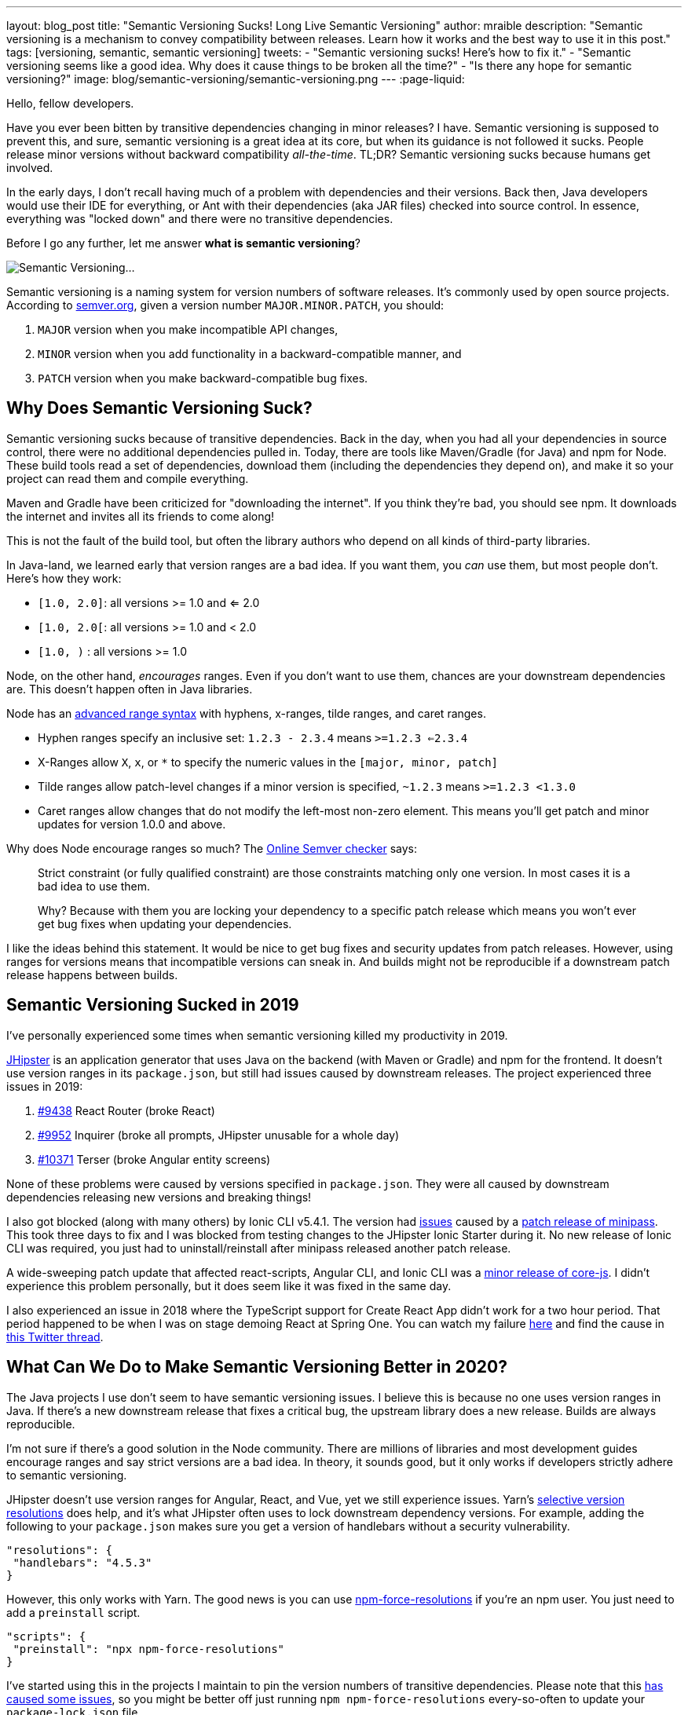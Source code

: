 ---
layout: blog_post
title: "Semantic Versioning Sucks! Long Live Semantic Versioning"
author: mraible
description: "Semantic versioning is a mechanism to convey compatibility between releases. Learn how it works and the best way to use it in this post."
tags: [versioning, semantic, semantic versioning]
tweets:
- "Semantic versioning sucks! Here's how to fix it."
- "Semantic versioning seems like a good idea. Why does it cause things to be broken all the time?"
- "Is there any hope for semantic versioning?"
image: blog/semantic-versioning/semantic-versioning.png
---
:page-liquid:

Hello, fellow developers.

Have you ever been bitten by transitive dependencies changing in minor releases? I have. Semantic versioning is supposed to prevent this, and sure, semantic versioning is a great idea at its core, but when its guidance is not followed it sucks. People release minor versions without backward compatibility _all-the-time_. TL;DR? Semantic versioning sucks because humans get involved.

In the early days, I don't recall having much of a problem with dependencies and their versions. Back then, Java developers would use their IDE for everything, or Ant with their dependencies (aka JAR files) checked into source control. In essence, everything was "locked down" and there were no transitive dependencies.

Before I go any further, let me answer **what is semantic versioning**?

image:{% asset_path 'blog/semantic-versioning/semantic-versioning.png' %}[alt=Semantic Versioning...,,align=center]

Semantic versioning is a naming system for version numbers of software releases. It's commonly used by open source projects. According to https://semver.org/[semver.org], given a version number `MAJOR.MINOR.PATCH`, you should:

. `MAJOR` version when you make incompatible API changes,
. `MINOR` version when you add functionality in a backward-compatible manner, and
. `PATCH` version when you make backward-compatible bug fixes.

== Why Does Semantic Versioning Suck?

Semantic versioning sucks because of transitive dependencies. Back in the day, when you had all your dependencies in source control, there were no additional dependencies pulled in. Today, there are tools like Maven/Gradle (for Java) and npm for Node. These build tools read a set of dependencies, download them (including the dependencies they depend on), and make it so your project can read them and compile everything.

Maven and Gradle have been criticized for "downloading the internet". If you think they're bad, you should see npm. It downloads the internet and invites all its friends to come along!

This is not the fault of the build tool, but often the library authors who depend on all kinds of third-party libraries.

In Java-land, we learned early that version ranges are a bad idea. If you want them, you _can_ use them, but most people don't. Here's how they work:

* `[1.0, 2.0]`: all versions >= 1.0 and <= 2.0
* `[1.0, 2.0[`: all versions >= 1.0 and < 2.0
* `[1.0, )` : all versions >= 1.0

Node, on the other hand, _encourages_ ranges. Even if you don't want to use them, chances are your downstream dependencies are. This doesn't happen often in Java libraries.

Node has an https://github.com/npm/node-semver#advanced-range-syntax[advanced range syntax] with hyphens, x-ranges, tilde ranges, and caret ranges.

* Hyphen ranges specify an inclusive set: `1.2.3 - 2.3.4` means `>=1.2.3 <=2.3.4`
* X-Ranges allow `X`, `x`, or `*` to specify the numeric values in the `[major, minor, patch]`
* Tilde ranges allow patch-level changes if a minor version is specified, `~1.2.3` means `>=1.2.3 <1.3.0`
* Caret ranges allow changes that do not modify the left-most non-zero element. This means you'll get patch and minor updates for version 1.0.0 and above.

Why does Node encourage ranges so much? The https://jubianchi.github.io/semver-check[Online Semver checker] says:

> Strict constraint (or fully qualified constraint) are those constraints matching only one version. In most cases it is a bad idea to use them.
>
> Why? Because with them you are locking your dependency to a specific patch release which means you won't ever get bug fixes when updating your dependencies.

I like the ideas behind this statement. It would be nice to get bug fixes and security updates from patch releases. However, using ranges for versions means that incompatible versions can sneak in. And builds might not be reproducible if a downstream patch release happens between builds.

== Semantic Versioning Sucked in 2019

I've personally experienced some times when semantic versioning killed my productivity in 2019.

https://jhipster.tech[JHipster] is an application generator that uses Java on the backend (with Maven or Gradle) and npm for the frontend. It doesn't use version ranges in its `package.json`, but still had issues caused by downstream releases. The project experienced three issues in 2019:

. https://github.com/jhipster/generator-jhipster/issues/9438[#9438] React Router (broke React)
. https://github.com/jhipster/generator-jhipster/issues/9952[#9952] Inquirer (broke all prompts, JHipster unusable for a whole day)
. https://github.com/jhipster/generator-jhipster/issues/10371[#10371] Terser (broke Angular entity screens)

None of these problems were caused by versions specified in `package.json`. They were all caused by downstream dependencies releasing new versions and breaking things!

I also got blocked (along with many others) by Ionic CLI v5.4.1. The version had https://github.com/ionic-team/starters/issues/942[issues] caused by a https://github.com/isaacs/minipass/issues/9[patch release of minipass]. This took three days to fix and I was blocked from testing changes to the JHipster Ionic Starter during it. No new release of Ionic CLI was required, you just had to uninstall/reinstall after minipass released another patch release.

A wide-sweeping patch update that affected react-scripts, Angular CLI, and Ionic CLI was a https://github.com/zloirock/core-js/issues/712[minor release of core-js]. I didn't experience this problem personally, but it does seem like it was fixed in the same day.

I also experienced an issue in 2018 where the TypeScript support for Create React App didn't work for a two hour period. That period happened to be when I was on stage demoing React at Spring One. You can watch my failure https://youtu.be/fiR7MWoTYjs?t=2462[here] and find the cause in https://twitter.com/mraible/status/1045345722449768449[this Twitter thread].

== What Can We Do to Make Semantic Versioning Better in 2020?

The Java projects I use don't seem to have semantic versioning issues. I believe this is because no one uses version ranges in Java. If there's a new downstream release that fixes a critical bug, the upstream library does a new release. Builds are always reproducible.

I'm not sure if there's a good solution in the Node community. There are millions of libraries and most development guides encourage ranges and say strict versions are a bad idea. In theory, it sounds good, but it only works if developers strictly adhere to semantic versioning.

JHipster doesn't use version ranges for Angular, React, and Vue, yet we still experience issues. Yarn's https://yarnpkg.com/lang/en/docs/selective-version-resolutions/[selective version resolutions] does help, and it's what JHipster often uses to lock downstream dependency versions. For example, adding the following to your `package.json` makes sure you get a version of handlebars without a security vulnerability.

[source,json]
----
"resolutions": {
 "handlebars": "4.5.3"
}
----

However, this only works with Yarn. The good news is you can use https://www.npmjs.com/package/npm-force-resolutions[npm-force-resolutions] if you're an npm user. You just need to add a `preinstall` script.

[source,json]
----
"scripts": {
 "preinstall": "npx npm-force-resolutions"
}
----

I've started using this in the projects I maintain to pin the version numbers of transitive dependencies. Please note that this https://twitter.com/dachoshua/status/1206057254895542272[has caused some issues], so you might be better off just running `npm npm-force-resolutions` every-so-often to update your `package-lock.json` file.

When reviewing this article, Minko Gechev noted that "many projects pin their dependencies to a specific version and use tools like renovatebot to update to latest versions. Combined with a CI and a complete test suit, it's a good solution."

== A Better Future: Automated Semantic Versioning

Semantic versioning is a good idea. It would be a great idea if there were tools that automatically assigned the version based on comparing the current version to a previous version. Assigning the version number for a release seems to be mostly a manual task.

If we could automate the version number assignment, I think Node projects would experience a lot fewer issues. Of course, then you'd have to get all developers to adopt it, so that might be tough. Then again, if it was built into npm (like `npm audit` for security vulnerabilities), then we might be onto something!

Personally, I don't know of any tools that do this, so I asked a few friends in the developer community.

== How Experts Do Semantic Versioning

I contacted the following developers that maintain open source projects I use and love.

* https://twitter.com/phillip_webb[Phil Webb]: Spring Boot project lead
* https://twitter.com/springjuergen[Juergen Hoeller]: Spring Framework project lead
* https://twitter.com/mgechev[Minko Gechev]: works on the Angular team at Google
* https://twitter.com/briandemers[Brian Demers]: created the Okta Spring Boot Starter and Okta Java SDK
* https://twitter.com/deepu105[Deepu K Sasidharan] and https://twitter.com/juliendubois[Julien Dubois]: JHipster project leads
* https://twitter.com/robertjd_[Robert Damphousse]: Okta JavaScript SDKs project lead

I asked them how they manage semantic versioning for their projects and if it's automated. If their process is manual, I asked them how they validate patch and minor releases to verify they don't break anything. Specifically, these were my questions:

* How do you do semantic versioning? Is it manual or automated?
* If automated, what tools do you use to validate a patch or minor release doesn't break anything?
* If manual, how do you guarantee you aren't breaking backward compatibility?

=== Phil Webb, Spring Boot
image:{% asset_path 'blog/semantic-versioning/phillip_webb.png' %}[alt=Phil Webb,role="BlogPost-avatar pull-right img-100px"]

With Spring Boot we actually decided to intentionally not use semantic versioning. We found it too rigid for our needs because we'd need to bump the major version too frequently. Instead, we try to take a more pragmatic approach where we'll try to ensure back-compatibility, but will occasionally choose to break things if we feel like that's ultimately the best option.

Instead of true semantic versioning, we instead use the version number to indicate the amount of pain users might expect with an upgrade. The general rule is:

- A patch version should be a drop-in replacement (e.g. v2.2.1 -> v.2.2.2 should just work). Very very rarely we might choose to break something if there's no way to deprecate methods
- A minor version should be relatively easy to upgrade. You will need to make sure you're not using deprecated methods because we remove them fairly aggressively.
- A major version might cause some upgrade pain depending on how deeply you integrate with our code. For example, v1.5.x -> 2.0.x wasn't too tricky for most users, but it was hard if you'd written custom actuator endpoints. We take the opportunity on a major version bump to fix deeper problems with APIs where we need to break them because there's not an obvious way to migrate them.

With that in mind, your questions are still valid if you remove the word "semantic" so here are the answers:

_How do you do semantic versioning for Spring Boot? Is it manual or automated?_

It's a manual process. We've got quite a bit of experience evolving APIs so we tend to know when a change will cause problems.

_If automated, what tools do you use to validate a patch or minor release doesn't break anything?_

We don't have any automated tools. We do however review each others commits to try and spot issues early. We also have a great user community that lets us know when we break things. :)

_If manual, how do you guarantee you aren't breaking backward compatibility?_

We don't make strong guarantees. We mainly rely on our own experience to ensure we don't do anything foolish. We only add new features in minor versions so most patch releases are bug fix only and hence API changes are rare.

=== Juergen Hoeller, Spring Framework
image:{% asset_path 'blog/semantic-versioning/springjuergen.jpg' %}[alt=Juergen Hoeller,role="BlogPost-avatar pull-right img-100px"]

Our semantic versioning in Spring is not strictly about backward compatibility, it's rather a form of pragmatic impact guidance along the lines of generation / feature release / maintenance release (e.g. 5.2.3). This is an entirely manual part of our design process where "generation" means a fundamental revision of the codebase (mostly JDK baselining but also e.g. nullable annotations and Kotlin extensions in 5.0) including some pruning and module rearrangements, "feature release" means a rich set of new features (including refactorings and re-implementations of existing features) but all within the existing framework architecture and its structural arrangements, and "maintenance release" means bug fixes and minor enhancements.

We compare API diff reports between releases and run https://www.mojohaus.org/animal-sniffer/[Animal Sniffer] for JDK baseline enforcement, but otherwise, there are no tools involved. Backward compatibility (in particular binary compatibility between maintenance releases) is mostly covered through integration tests, no guarantees attached... Sometimes we have to fix regressions after the fact, doesn't happen all that often though, in particular not for maintenance releases where we strongly enforce selective and well-reviewed backporting, to begin with. And in very rare cases, we have to intentionally break strict backward compatibility even within a maintenance line, e.g. in case of tightened rules for vulnerabilities or to fix accidents or recent regressions.

All in all, our versioning is pragmatically semantic with a focus on developer impact. Near-100% backward compatibility is a key goal, mostly covered by backport reviews and integration testing.

=== Minko Gechev, Angular
image:{% asset_path 'blog/semantic-versioning/mgechev.jpg' %}[alt=Minko Gechev,role="BlogPost-avatar pull-right img-100px"]

We have semantic commit messages prefixed with "fix", "refactor", "test", "ci", "feat", etc. If we're about to release a patch version, we cannot include a feature (feat) PR. Based on these semantic commit messages we can automatically generate the changelog.

Additionally, to make sure we're not introducing breaking changes we have two (maybe more that I'm not aware of), processes:

1. We have golden files. These are TypeScript `d.ts` files which we verify each build against. If we change the public API surface, we'll generate another set of `d.ts` files which will not match the current set. We can release backward-incompatible changes in the public API surface only between major releases and the golden files help us verify that.
2. We run tests for affected Google projects. The `d.ts` files do not provide 100% guarantee that we haven't changed anything semantically in Angular (for example, the lifecycle hooks execution order) in a backward-incompatible way. When we introduce a change we run the tests of the affected google projects to make sure we haven't broken them. This is all automated with our internal CI.

We've reached a state in which we can detect (almost?) any breaking change in Angular thanks to the tens of hundreds of projects internally and the hundreds of thousands of tests.

In general, I agree semantic versioning is not ideal. I don't see a way it could be completely automated. Programming languages are too complicated to verify statically, as part of the build process, which should be the next version a certain project should be released under.

=== Brian Demers, Okta Java Tools
image:{% asset_path 'blog/semantic-versioning/briandemers.jpg' %}[alt=Brian Demers,role="BlogPost-avatar pull-right img-100px"]

The Okta Spring Boot Starter has VERY few public classes to avoid this exact problem. It mostly proves implementations of existing Spring Security interfaces.

The Okta Java SDK is a different story. I heavily rely on the https://siom79.github.io/japicmp/[japicmp] Maven plugin.

_If automated, what tools do you use to validate a patch or minor release doesn't break anything?_

I don't think I'd be able to follow semver without it. We run the `cmp` goal during CI and releases which will fail if there is a breaking change (or if a minor version needs to be bumped instead of a patch). Updating the actual version is still a manual process (I use the Maven versions plugin `mvn versions:set -DnewVersion={new-version-here}`).

Semver and Java don't 100% line up, the https://www.osgi.org/wp-content/uploads/SemanticVersioning.pdf[OSGi alliance has a nice guide]. Java has a notion of "source" and "binary" compatibility. Japicmp can handle both, but it's really only binary compatibility that matters.

Adding new "default" methods to a Java interface is technically a breaking change too, japicmp allows for post-processing of the results, so you can allow these changes depending on your use cases.

_If manual, how do you guarantee you aren't breaking backward compatibility?_

The Okta Spring Boot Starter public methods (I think there are three total) are easy to manage right now because of the small team size and the public API size. That said it's very easy to change an API in what you think is a backward compatible way (this recently happened in the Spring Security 5.2 release). Scanning this project to ensure semver is on the TODO list.

=== Deepu K Sasidharan, JHipster
image:{% asset_path 'blog/semantic-versioning/deepu105.jpg' %}[alt=Deepu K Sasidharan,role="BlogPost-avatar pull-right img-100px"]

IMO semantic versioning itself doesn't suck, I mean the idea of having major.minor.patch releases do work when done correctly.

The problem is actually when using non fixed version ranges. For example, the same problem is present in the Golang community as well even though they don't necessarily use semver, but the module system supports using ranges or GIT branches for versions, which breaks stuff when you accidentally upgrade transitive dependencies. To an extent, this could also happen in Java IMO. I have experienced it but surely not as much as NodeJS. That is also due to the amount of modularization there.

I was doing the releases for ng-jhipster, react-jhipster, and few other libs, and even wrote the release scripts on the NPM files, I never had issues with semver per se. The issue is obviously when a bad actor doesn't respect the semver versioning and do breaking changes in a minor version or something like that. If the range support is removed in NPM package resolution, most of the issues will be gone

For your question 2 and 3, I don't see how it is a server-specific problem, it could be applied to any versioning scheme right.

=== Julien Dubois, JHipster
image:{% asset_path 'blog/semantic-versioning/juliendubois.jpg' %}[alt=Julien Dubois,role="BlogPost-avatar pull-right img-100px"]

Concerning the automatic Semver, there is just no way to do this for JHipster... so we do it manually.

Basically, the release manager "knows" when there is something breaking, and usually, we never break anything outside of major releases. Of course, we can be wrong sometimes!

The only exception would be for a security patch: then it's good for us to break the user code, if necessary, as they also needs to fix their own code. But that's very specific because we are a code generator, and I hope we can remove this as much as possible (I'd like to generate less code, and give more responsibilities to the JHipster libraries, typically because they solve this kind of issue).

=== Robert Damphousse, Okta JavaScript SDKs

_How do you do semantic versioning for the Okta JS SDKs (Auth SDK, Angular, React, Vue, etc.)? Is it manual or automated?_

Manual at the moment, as it provides the most about of flexibility. As you know, semver is opinionated about feature vs. patch/bugfix, so we have to take that into account. The interesting thing about semver is that, because of that constraint, it forces you to break up multiple changes, which I don't think is a bad thing. There seems to be a lot of FUD around releasing too many versions, but I don't worry about that. We invented numbers to be used.

_If automated, what tools do you use to validate a patch or minor release doesn't break anything?_

We have looked at automation, and if we go down this route it would likely rely on well-formatted commit messages, such as conventional commits (which would have to be human vetted during code review). There is some trickiness around how to enforce those messages though, and where we would want to put those assertions (e.g. a GitHub PR hook?)

_If manual, how do you guarantee you aren't breaking backwards compatibility?_

That's done during code review, IMO you're always going to need to rely on code review to make sure you aren't breaking. We've caught quite a few just through basic code review. Some languages (Java) do have tools for checking method signatures and other things that are statically obvious as breaking a contract/interface, those tools can give you some early warnings. Perhaps there is something for JavaScript but I haven't looked.

I think the idea that 0.x version ranges can have breaking changes within the 0.x range is silly. Just roll it over to 1.0 if you need to break. What major version is Angular on now anyways?

== Maintaining and Releasing Open Source Software is Hard

The general consensus from most of the folks I interviewed is that they set version numbers manually. The Spring framework's versioning is pragmatically semantic with a focus on developer impact. They use lots of integration tests and reviews to ensure backward compatibility. Spring Boot doesn't use semantic versioning standards, but focuses on developer pain instead. Patch and minor versions shouldn't cause any upgrading pain; major versions might give you a bit of trouble. Angular uses golden files with TypeScript, making it possible to guarantee API compatibility. Hundreds of thousands of tests help too.

If you're a Java developer, https://www.mojohaus.org/animal-sniffer/[Animal Sniffer] and the https://siom79.github.io/japicmp/[japicmp] Maven plugin might be useful for verifying compatibility. These are used by the Spring framework, and Okta's Java team.

There's a lot of developers in the world, and some of them work on open source. Many do it after their regular work hours. There's also several lucky developers that get paid to develop and maintain open source software. It's possible that the semantic versioning issues I experienced in 2019 are from independent open source developers. Maybe they don't have the privilege of getting paid to work on their projects and spending time thinking about release version numbers?

Most of the folks I interviewed in this post are paid to work on their respective open source projects. They all seem to have somewhat rigorous processes for maintaining and releasing their projects. This seems to be the magic recipe: spend more time thinking about releases, reviewing your code, and setting version numbers. I love the thought of setting release numbers based on level of developer pain.

How do you succeed at open source releases? I think it's important to test your libraries as much as you can. If you have a lot of projects depending on yours, join https://opencollective.com/[Open Collective] and ask for donations. Encourage other developers to join your project and help out! Mentor developers and enter bugs and enhancements in your issuer tracker so folks know what you need help with. Don't be afraid to increment your minor and major release numbers when you're creating upgrade pain.

Finally, lock those versions down as much as you can for the sanity of your end users.

== Good Luck!

In this post, you learned about the problems with semantic versioning and using ranges for versions. Using version ranges causes a lot of problems for Node developers. This isn't semantic versioning's fault. It's often caused by humans who think they didn't break anything in a patch or minor release, but they actually did.

You learned how popular projects like Spring Boot, Spring Framework, Angular, and JHipster set their release numbers. Everyone sets increments version numbers manually, and some Java projects use tools to guarantee a baseline of compatibility.

I believe that automated tools that assign version numbers to releases (based on backward compatibility) could be a fix for this problem. Unfortunately, I don't know of any such tools. It also doesn't seem to be a problem in the Java community where ranges aren't really used.

If you have any ideas about how to improve semantic versioning and create truthful release numbers, I'd love to hear about it in the comments.

In the meantime, you might enjoy some of my other blog posts.

* link:/blog/2019/01/16/which-java-sdk[Which Java SDK Should You Use?]
* link:/blog/2019/08/08/micro-frontends-for-microservices[How to Win at UI Development in the World of Microservices]
* link:/blog/2019/04/04/java-11-java-12-jhipster-oidc[Better, Faster, Lighter Java with Java 12 and JHipster 6]
* link:/blog/2019/08/28/reactive-microservices-spring-cloud-gateway[Secure Reactive Microservices with Spring Cloud Gateway]
* link:/blog/2019/06/20/ionic-4-tutorial-user-authentication-and-registration[Tutorial: User Login and Registration in Ionic 4]

For more posts like this one, follow https://twitter.com/oktadev[@oktadev] on Twitter, follow us https://www.linkedin.com/company/oktadev/[on LinkedIn], or subscribe to https://www.youtube.com/c/oktadev[our YouTube channel].
